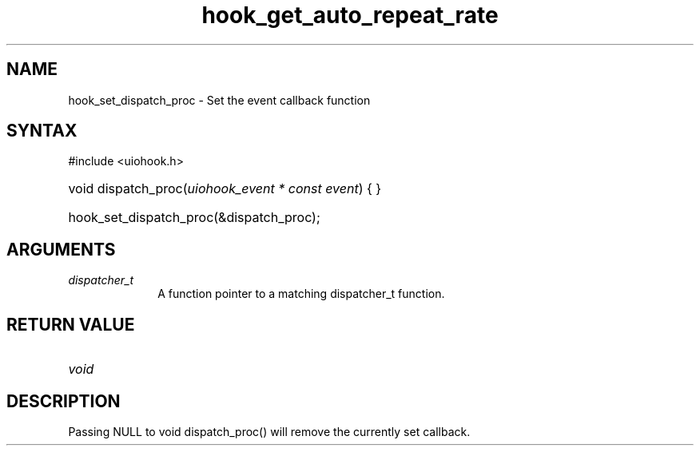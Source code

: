 .\" Copyright 2006-2014 Alexander Barker (alex@1stleg.com)
.\"
.\" %%%LICENSE_START(VERBATIM)
.\" libUIOHook is free software: you can redistribute it and/or modify
.\" it under the terms of the GNU Lesser General Public License as published
.\" by the Free Software Foundation, either version 3 of the License, or
.\" (at your option) any later version.
.\"
.\" libUIOHook is distributed in the hope that it will be useful,
.\" but WITHOUT ANY WARRANTY; without even the implied warranty of
.\" MERCHANTABILITY or FITNESS FOR A PARTICULAR PURPOSE.  See the
.\" GNU General Public License for more details.
.\"
.\" You should have received a copy of the GNU Lesser General Public License
.\" along with this program.  If not, see <http://www.gnu.org/licenses/>.
.\" %%%LICENSE_END
.\"
.TH hook_get_auto_repeat_rate 3 "07 July 2014" "Version 1.0" "libUIOHook Programmer's Manual"
.SH NAME
hook_set_dispatch_proc \- Set the event callback function
.SH SYNTAX
#include <uiohook.h>
.HP
void dispatch_proc\^(\fIuiohook_event * const event\fP\^) {
...
}
.HP
hook_set_dispatch_proc(&dispatch_proc);

.SH ARGUMENTS
.IP \fIdispatcher_t\fP 1i
A function pointer to a matching dispatcher_t function.
.SH RETURN VALUE
.IP \fIvoid\fP li

.SH DESCRIPTION
Passing NULL to void dispatch_proc\^(\^) will remove the currently set callback.
